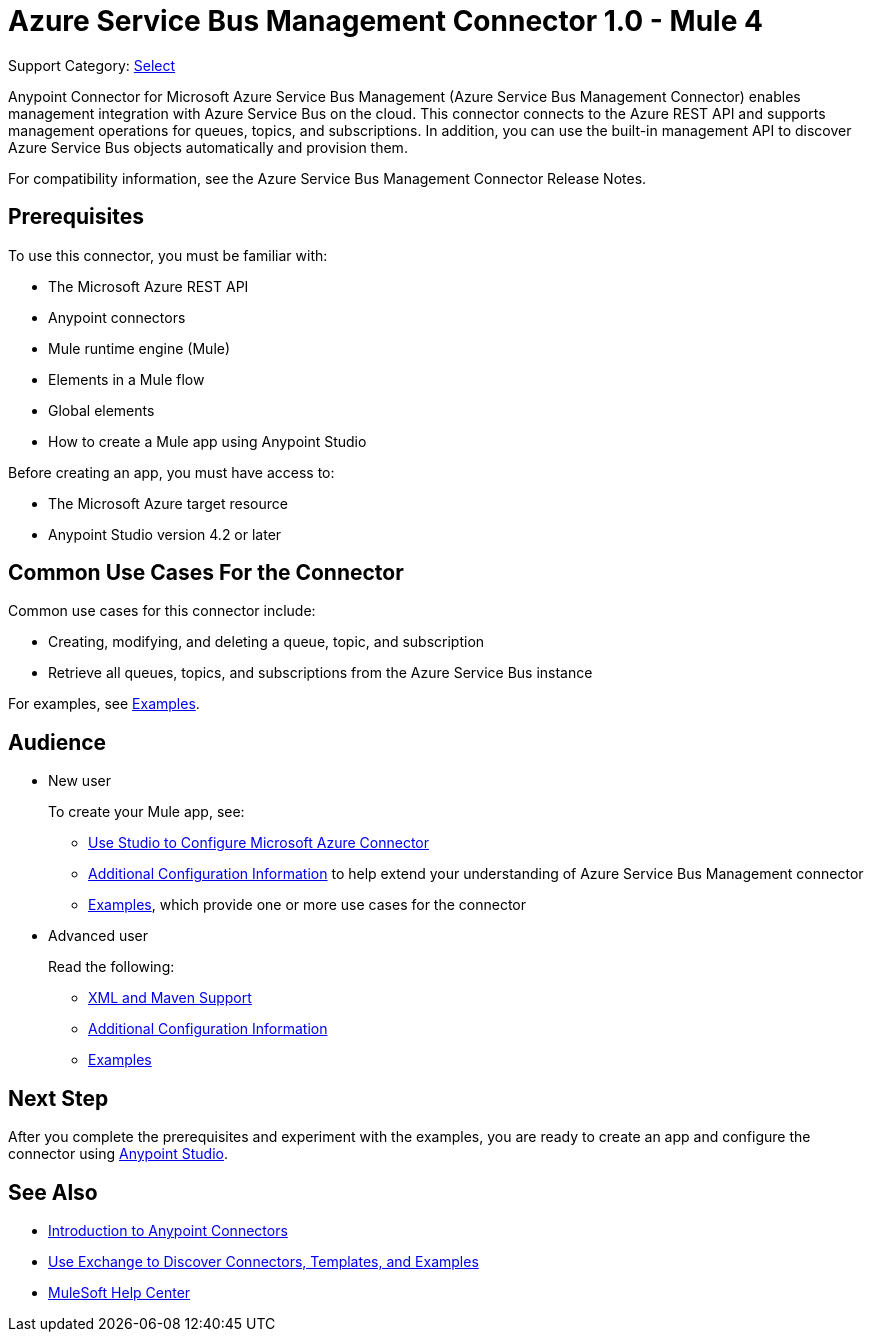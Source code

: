 = Azure Service Bus Management Connector 1.0 - Mule 4

Support Category: https://www.mulesoft.com/legal/versioning-back-support-policy#anypoint-connectors[Select]

Anypoint Connector for Microsoft Azure Service Bus Management (Azure Service Bus Management Connector) enables management integration with Azure Service Bus on the cloud. This connector connects to the Azure REST API and supports management operations for queues, topics, and subscriptions. In addition, you can use the built-in management API to discover Azure Service Bus objects automatically and provision them.

For compatibility information, see the Azure Service Bus Management Connector Release Notes.
// xref:release-notes::connector/<connector>.adoc[Azure Service Bus Management Connector Release Notes].

== Prerequisites

To use this connector, you must be familiar with:

* The Microsoft Azure REST API
* Anypoint connectors
* Mule runtime engine (Mule)
* Elements in a Mule flow
* Global elements
* How to create a Mule app using Anypoint Studio

Before creating an app, you must have access to:

* The Microsoft Azure target resource
* Anypoint Studio version 4.2 or later

== Common Use Cases For the Connector

Common use cases for this connector include:

* Creating, modifying, and deleting a queue, topic, and subscription
* Retrieve all queues, topics, and subscriptions from the Azure Service Bus instance

For examples, see xref:azure-service-bus-management-connector-examples.adoc[Examples].

== Audience

* New user
+
To create your Mule app, see:

** xref:azure-service-bus-management-connector-studio.adoc[Use Studio to Configure Microsoft Azure Connector]
** xref:azure-service-bus-management-connector-config-topics.adoc[Additional Configuration Information]
to help extend your understanding of Azure Service Bus Management connector
** xref:azure-service-bus-management-connector-examples.adoc[Examples], which provide one or more use cases for the connector
+
* Advanced user
+
Read the following:
+
** xref:azure-service-bus-management-connector-xml-maven.adoc[XML and Maven Support]
** xref:azure-service-bus-management-connector-config-topics.adoc[Additional Configuration Information]
** xref:azure-service-bus-management-connector-examples.adoc[Examples]

== Next Step

After you complete the prerequisites and experiment with the examples, you are ready to create an app and configure the connector using xref:azure-service-bus-management-connector-studio.adoc[Anypoint Studio].

== See Also
* xref:connectors::introduction/introduction-to-anypoint-connectors.adoc[Introduction to Anypoint Connectors]
* xref:connectors::introduction/intro-use-exchange.adoc[Use Exchange to Discover Connectors, Templates, and Examples]
* https://help.mulesoft.com[MuleSoft Help Center]
